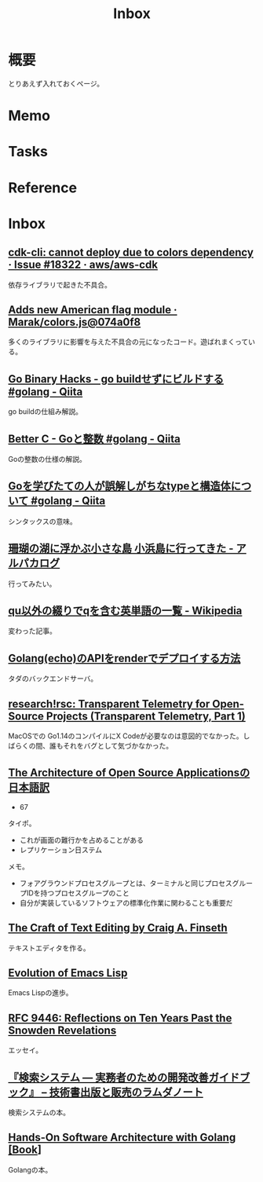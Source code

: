 :PROPERTIES:
:ID:       007116d4-5023-4070-95ee-0a463b4bd983
:END:
#+title: Inbox
* 概要
とりあえず入れておくページ。
* Memo
* Tasks
* Reference
* Inbox
** [[https://github.com/aws/aws-cdk/issues/18322][cdk-cli: cannot deploy due to colors dependency · Issue #18322 · aws/aws-cdk]]
依存ライブラリで起きた不具合。
** [[https://github.com/Marak/colors.js/commit/074a0f8ed0c31c35d13d28632bd8a049ff136fb6#diff-92bbac9a308cd5fcf9db165841f2d90ce981baddcb2b1e26cfff170929af3bd1R18][Adds new American flag module · Marak/colors.js@074a0f8]]
多くのライブラリに影響を与えた不具合の元になったコード。遊ばれまくっている。
** [[https://qiita.com/sonatard/items/7b9b376f3420879a00d6][Go Binary Hacks - go buildせずにビルドする #golang - Qiita]]
go buildの仕組み解説。
** [[https://qiita.com/sonatard/items/464a9d45c689386edfe1][Better C - Goと整数 #golang - Qiita]]
Goの整数の仕様の解説。
** [[https://qiita.com/tenntenn/items/45c568d43e950292bc31][Goを学びたての人が誤解しがちなtypeと構造体について #golang - Qiita]]
シンタックスの意味。
** [[https://alpacat.com/blog/trip-to-kohamajima-island/][珊瑚の湖に浮かぶ小さな島 小浜島に行ってきた - アルパカログ]]
行ってみたい。
** [[https://ja.wikipedia.org/wiki/Qu%E4%BB%A5%E5%A4%96%E3%81%AE%E7%B6%B4%E3%82%8A%E3%81%A7q%E3%82%92%E5%90%AB%E3%82%80%E8%8B%B1%E5%8D%98%E8%AA%9E%E3%81%AE%E4%B8%80%E8%A6%A7][qu以外の綴りでqを含む英単語の一覧 - Wikipedia]]
変わった記事。
** [[https://zenn.dev/keishi_lcc/articles/c40fcb9d2c589d][Golang(echo)のAPIをrenderでデプロイする方法]]
タダのバックエンドサーバ。
** [[https://research.swtch.com/telemetry-intro][research!rsc: Transparent Telemetry for Open-Source Projects (Transparent Telemetry, Part 1)]]
MacOSでの Go1.14のコンパイルにX Codeが必要なのは意図的でなかった。しばらくの間、誰もそれをバグとして気づかなかった。
** [[https://m-takagi.github.io/aosa-ja/aosa.pdf][The Architecture of Open Source Applicationsの日本語訳]]
:PROPERTIES:
:Effort:   20:00
:END:
:LOGBOOK:
CLOCK: [2023-07-23 Sun 14:48]--[2023-07-23 Sun 15:13] =>  0:25
CLOCK: [2023-07-23 Sun 02:51]--[2023-07-23 Sun 03:16] =>  0:25
CLOCK: [2023-07-22 Sat 15:27]--[2023-07-22 Sat 15:52] =>  0:25
CLOCK: [2023-07-22 Sat 15:01]--[2023-07-22 Sat 15:26] =>  0:25
CLOCK: [2023-07-22 Sat 14:32]--[2023-07-22 Sat 14:57] =>  0:25
CLOCK: [2023-07-22 Sat 12:56]--[2023-07-22 Sat 13:21] =>  0:25
CLOCK: [2023-07-22 Sat 12:23]--[2023-07-22 Sat 12:48] =>  0:25
CLOCK: [2023-07-22 Sat 11:31]--[2023-07-22 Sat 11:56] =>  0:25
CLOCK: [2023-07-22 Sat 11:06]--[2023-07-22 Sat 11:31] =>  0:25
:END:

- 67

タイポ。

- これが画面の難行かを占めることがある
- レプリケーション日ステム

メモ。

- フォアグラウンドプロセスグループとは、ターミナルと同じプロセスグループIDを持つプロセスグループのこと
- 自分が実装しているソフトウェアの標準化作業に関わることも重要だ
** [[https://web.mit.edu/~yandros/doc/craft-text-editing/][The Craft of Text Editing by Craig A. Finseth]]
テキストエディタを作る。
** [[https://dl.acm.org/doi/pdf/10.1145/3386324][Evolution of Emacs Lisp]]
Emacs Lispの進歩。
** [[https://www.rfc-editor.org/rfc/rfc9446.html][RFC 9446: Reflections on Ten Years Past the Snowden Revelations]]
エッセイ。
** [[https://www.lambdanote.com/collections/ir-system][『検索システム ― 実務者のための開発改善ガイドブック』 – 技術書出版と販売のラムダノート]]
検索システムの本。
** [[https://www.oreilly.com/library/view/hands-on-software-architecture/9781788622592/][Hands-On Software Architecture with Golang [Book]]]
Golangの本。
